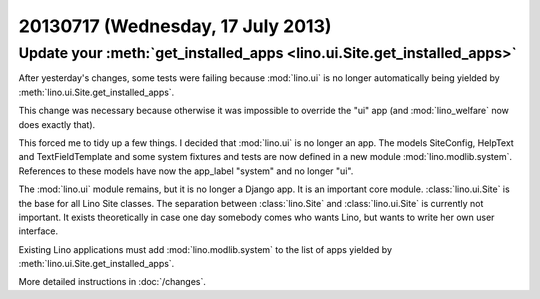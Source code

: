 ==================================
20130717 (Wednesday, 17 July 2013)
==================================


Update your :meth:`get_installed_apps <lino.ui.Site.get_installed_apps>`
------------------------------------------------------------------------

After yesterday's changes, some tests were failing 
because :mod:`lino.ui` is no longer automatically being 
yielded by :meth:`lino.ui.Site.get_installed_apps`.

This change was necessary because otherwise it was impossible 
to override the "ui" app
(and :mod:`lino_welfare` now does exactly that).

This forced me to tidy up a few things.
I decided that :mod:`lino.ui` is no longer an app. 
The models SiteConfig, HelpText and TextFieldTemplate 
and some system fixtures and tests
are now defined in a new module :mod:`lino.modlib.system`.
References to these models have now the app_label "system" and no longer "ui".

The :mod:`lino.ui` module remains, but it is no longer a Django app. 
It is an important core module.
:class:`lino.ui.Site` is the base for all Lino Site classes.
The separation between :class:`lino.Site` and 
:class:`lino.ui.Site` is currently not important. 
It exists theoretically in case one day somebody comes who wants 
Lino, but wants to write her own user interface.

Existing Lino applications must add :mod:`lino.modlib.system`
to the list of apps yielded by 
:meth:`lino.ui.Site.get_installed_apps`.

More detailed instructions in :doc:`/changes`.






